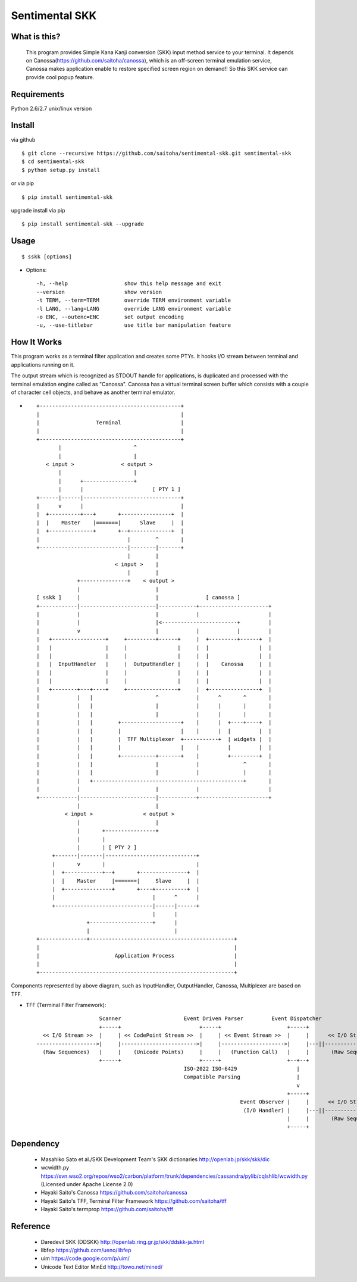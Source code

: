 Sentimental SKK
===============

What is this?
-------------

    This program provides Simple Kana Kanji conversion (SKK) input method service to your terminal.
    It depends on Canossa(https://github.com/saitoha/canossa), which is an off-screen terminal emulation service,
    Canossa makes application enable to restore specified screen region on demand!!
    So this SKK service can provide cool popup feature.

.. image:: http://zuse.jp/misc/canossa.png
   :width: 640


Requirements
------------
Python 2.6/2.7 unix/linux version


Install
-------

via github ::

    $ git clone --recursive https://github.com/saitoha/sentimental-skk.git sentimental-skk
    $ cd sentimental-skk
    $ python setup.py install

or via pip ::

    $ pip install sentimental-skk

upgrade install via pip ::

    $ pip install sentimental-skk --upgrade

Usage
-----

::

    $ sskk [options]


* Options::

    -h, --help                  show this help message and exit
    --version                   show version
    -t TERM, --term=TERM        override TERM environment variable
    -l LANG, --lang=LANG        override LANG environment variable
    -o ENC, --outenc=ENC        set output encoding
    -u, --use-titlebar          use title bar manipulation feature

How It Works
------------
This program works as a terminal filter application and
creates some PTYs. It hooks I/O stream between terminal and applications
running on it.

The output stream which is recognized as STDOUT handle for applications,
is duplicated and processed with the terminal emulation engine called as
"Canossa". Canossa has a virtual terminal screen buffer which consists with a
couple of character cell objects, and behave as another terminal emulator.

- ::

    +---------------------------------------------+
    |                                             |
    |                  Terminal                   |
    |                                             |
    +---------------------------------------------+
           |                       ^
           |                       |
       < input >               < output >
           |                       |
           |      +----------------+
           |      |                      [ PTY 1 ]
    +------|------|-------------------------------+
    |      v      |                               |
    |  +----------+---+       +----------------+  |
    |  |    Master    |=======|      Slave     |  |
    |  +--------------+       +--+-------------+  |
    |                            |        ^       |
    +----------------------------|--------|-------+
                                 |        |
                             < input >    |
                                 |        |
                 +---------------+    < output >
                 |                        |
    [ sskk ]     |                        |               [ canossa ]
    +------------|------------------------|------------+----------------------+
    |            |                        |            |                      |
    |            |                        |<------------------------+         |
    |            v                        |            |            |         |
    |   +-----------------+     +---------+------+     |  +---------+------+  |
    |   |                 |     |                |     |  |                |  |
    |   |                 |     |                |     |  |                |  |
    |   |  InputHandler   |     |  OutputHandler |     |  |    Canossa     |  |
    |   |                 |     |                |     |  |                |  |
    |   |                 |     |                |     |  |                |  |
    |   +--------+---+----+     +----------------+     |  +----------------+  |
    |            |   |                    ^            |      ^       ^       |
    |            |   |                    |            |      |       |       |
    |            |   |                    |            |      |       |       |
    |            |   |        +-------------------+    |      |  +----+----+  |
    |            |   |        |                   |    |      |  |         |  |
    |            |   |        |  TFF Multiplexer  +-----------+  | widgets |  |
    |            |   |        |                   |    |         |         |  |
    |            |   |        +-----------+-------+    |         +---------+  |
    |            |   |                    |            |              ^       |
    |            |   |                    |            |              |       |
    |            |   +------------------------------------------------+       |
    |            |                        |            |                      |
    +------------|------------------------|------------+----------------------+
                 |                        |
             < input >                < output >
                 |                        |
                 |       +----------------+
                 |       |
                 |       | [ PTY 2 ]
         +-------|-------|-----------------------------+
         |       v       |                             |
         |  +------------+--+       +---------------+  |
         |  |    Master     |=======|     Slave     |  |
         |  +---------------+       +----+----------+  |
         |                               |      ^      |
         +-------------------------------|------|------+
                                         |      |
                    +--------------------+      |
                    |                           |
    +---------------+----------------------------------------------+
    |                                                              |
    |                        Application Process                   |
    |                                                              |
    +--------------------------------------------------------------+


Components represented by above diagram, such as InputHandler, OutputHandler,
Canossa, Multiplexer are based on TFF.

- TFF (Terminal Filter Framework)::

                        Scanner                    Event Driven Parser         Event Dispatcher
                        +-----+                         +-----+                     +-----+
      << I/O Stream >>  |     | << CodePoint Stream >>  |     | << Event Stream >>  |     |      << I/O Stream >>
    ------------------->|     |------------------------>|     |-------------------->|     |---||-------------------->
      (Raw Sequences)   |     |    (Unicode Points)     |     |   (Function Call)   |     |       (Raw Sequences)
                        +-----+                         +-----+                     +--+--+
                                                   ISO-2022 ISO-6429                   |
                                                   Compatible Parsing                  |
                                                                                       v
                                                                                    +-----+
                                                                     Event Observer |     |      << I/O Stream >>
                                                                      (I/O Handler) |     |---||-------------------->
                                                                                    |     |       (Raw Sequences)
                                                                                    +-----+

Dependency
----------
 - Masahiko Sato et al./SKK Development Team's SKK dictionaries
   http://openlab.jp/skk/skk/dic

 - wcwidth.py
   https://svn.wso2.org/repos/wso2/carbon/platform/trunk/dependencies/cassandra/pylib/cqlshlib/wcwidth.py
   (Licensed under Apache License 2.0)

 - Hayaki Saito's Canossa
   https://github.com/saitoha/canossa

 - Hayaki Saito's TFF, Terminal Filter Framework
   https://github.com/saitoha/tff

 - Hayaki Saito's termprop
   https://github.com/saitoha/tff

Reference
---------
 - Daredevil SKK (DDSKK) http://openlab.ring.gr.jp/skk/ddskk-ja.html
 - libfep https://github.com/ueno/libfep
 - uim https://code.google.com/p/uim/
 - Unicode Text Editor MinEd http://towo.net/mined/


